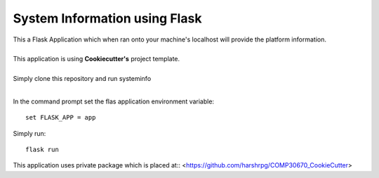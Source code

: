 System Information using Flask
===============================
| This a Flask Application which when ran onto your machine's localhost will provide the platform information.
|
| This application is using **Cookiecutter's** project template.
|
| Simply clone this repository and run systeminfo
|
In the command prompt set the flas application environment variable::  
      
        set FLASK_APP = app

Simply run:: 
      
        flask run

This application uses private package which is placed at::
<https://github.com/harshrpg/COMP30670_CookieCutter>
